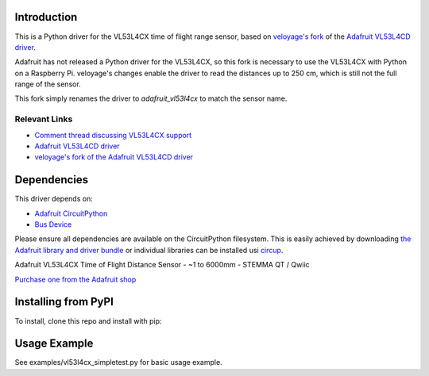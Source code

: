 Introduction
============


.. image:: https://readthedocs.org/projects/adafruit-circuitpython-vl53l4cd/badge/?version=latest
    :target: https://docs.circuitpython.org/projects/vl53l4cd/en/latest/
    :alt: Documentation Status


.. image:: https://raw.githubusercontent.com/adafruit/Adafruit_CircuitPython_Bundle/main/badges/adafruit_discord.svg
    :target: https://adafru.it/discord
    :alt: Discord


.. image:: https://github.com/adafruit/Adafruit_CircuitPython_VL53L4CD/workflows/Build%20CI/badge.svg
    :target: https://github.com/adafruit/Adafruit_CircuitPython_VL53L4CD/actions
    :alt: Build Status


.. image:: https://img.shields.io/badge/code%20style-black-000000.svg
    :target: https://github.com/psf/black
    :alt: Code Style: Black

This is a Python driver for the VL53L4CX time of flight range sensor, based on `veloyage's fork <https://github.com/veloyage/Adafruit_CircuitPython_VL53L4CD>`_ of the `Adafruit VL53L4CD driver <https://github.com/adafruit/Adafruit_CircuitPython_VL53L4CD>`_.

Adafruit has not released a Python driver for the VL53L4CX, so this fork is necessary to use the VL53L4CX with Python on a Raspberry Pi. veloyage's changes enable the driver to read the distances up to 250 cm, which is still not the full range of the sensor.

This fork simply renames the driver to `adafruit_vl53l4cx` to match the sensor name.

Relevant Links
----------------
* `Comment thread discussing VL53L4CX support <https://github.com/adafruit/circuitpython/issues/6351>`_
* `Adafruit VL53L4CD driver <https://github.com/adafruit/Adafruit_CircuitPython_VL53L4CD/blob/39fc7df54af911b7e4206a46c21bf4952e02f7f1/adafruit_vl53l4cd.py>`_
* `veloyage's fork of the Adafruit VL53L4CD driver <https://github.com/veloyage/Adafruit_CircuitPython_VL53L4CD>`_

Dependencies
=============
This driver depends on:

* `Adafruit CircuitPython <https://github.com/adafruit/circuitpython>`_
* `Bus Device <https://github.com/adafruit/Adafruit_CircuitPython_BusDevice>`_

Please ensure all dependencies are available on the CircuitPython filesystem.
This is easily achieved by downloading
`the Adafruit library and driver bundle <https://circuitpython.org/libraries>`_
or individual libraries can be installed usi
`circup <https://github.com/adafruit/circup>`_.

Adafruit VL53L4CX Time of Flight Distance Sensor - ~1 to 6000mm - STEMMA QT / Qwiic

`Purchase one from the Adafruit shop <https://www.adafruit.com/product/5425>`_


Installing from PyPI
=====================
To install, clone this repo and install with pip:

.. code-block:: shell
    cd Adafruit_CircuitPython_VL53L4CD
    pip3 install .


Usage Example
=============

See examples/vl53l4cx_simpletest.py for basic usage example.